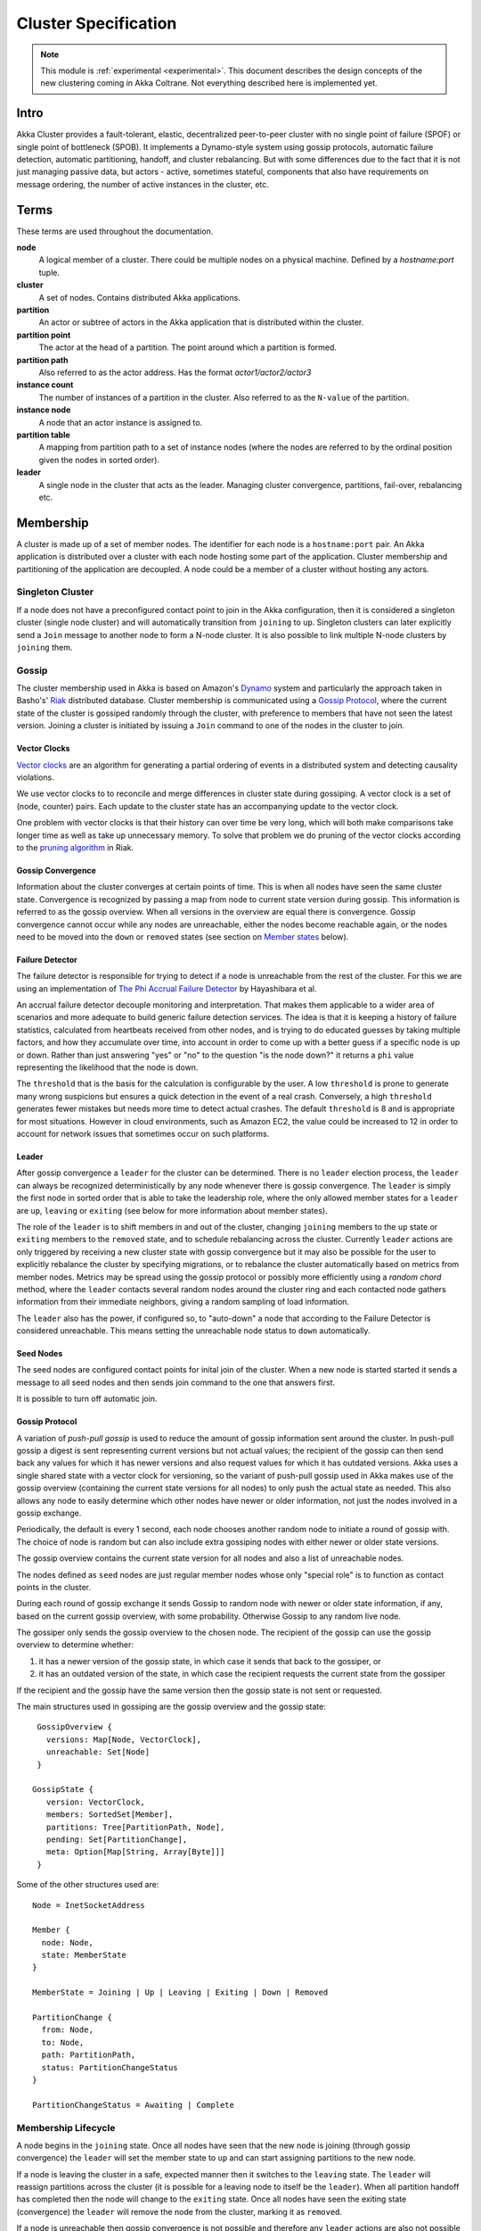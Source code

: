 
.. _cluster:

######################
 Cluster Specification
######################

.. note:: This module is :ref:`experimental <experimental>`. This document describes the design concepts of the new clustering coming in Akka Coltrane. Not everything described here is implemented yet.

Intro
=====

Akka Cluster provides a fault-tolerant, elastic, decentralized peer-to-peer
cluster with no single point of failure (SPOF) or single point of bottleneck
(SPOB). It implements a Dynamo-style system using gossip protocols, automatic
failure detection, automatic partitioning, handoff, and cluster rebalancing. But
with some differences due to the fact that it is not just managing passive data,
but actors - active, sometimes stateful, components that also have requirements
on message ordering, the number of active instances in the cluster, etc.


Terms
=====

These terms are used throughout the documentation.

**node**
  A logical member of a cluster. There could be multiple nodes on a physical
  machine. Defined by a `hostname:port` tuple.

**cluster**
  A set of nodes. Contains distributed Akka applications.

**partition**
  An actor or subtree of actors in the Akka application that is distributed
  within the cluster.

**partition point**
  The actor at the head of a partition. The point around which a partition is
  formed.

**partition path**
  Also referred to as the actor address. Has the format `actor1/actor2/actor3`

**instance count**
  The number of instances of a partition in the cluster. Also referred to as the
  ``N-value`` of the partition.

**instance node**
  A node that an actor instance is assigned to.

**partition table**
  A mapping from partition path to a set of instance nodes (where the nodes are
  referred to by the ordinal position given the nodes in sorted order).

**leader**
  A single node in the cluster that acts as the leader. Managing cluster convergence,
  partitions, fail-over, rebalancing etc.


Membership
==========

A cluster is made up of a set of member nodes. The identifier for each node is a
``hostname:port`` pair. An Akka application is distributed over a cluster with
each node hosting some part of the application. Cluster membership and
partitioning of the application are decoupled. A node could be a member of a
cluster without hosting any actors.


Singleton Cluster
-----------------

If a node does not have a preconfigured contact point to join in the Akka
configuration, then it is considered a singleton cluster (single node cluster)
and will automatically transition from ``joining`` to ``up``. Singleton clusters
can later explicitly send a ``Join`` message to another node to form a N-node
cluster. It is also possible to link multiple N-node clusters by ``joining`` them.


Gossip
------

The cluster membership used in Akka is based on Amazon's `Dynamo`_ system and
particularly the approach taken in Basho's' `Riak`_ distributed database.
Cluster membership is communicated using a `Gossip Protocol`_, where the current
state of the cluster is gossiped randomly through the cluster, with preference to
members that have not seen the latest version. Joining a cluster is initiated
by issuing a ``Join`` command to one of the nodes in the cluster to join.

.. _Gossip Protocol: http://en.wikipedia.org/wiki/Gossip_protocol
.. _Dynamo: http://www.allthingsdistributed.com/files/amazon-dynamo-sosp2007.pdf
.. _Riak: http://basho.com/technology/architecture/


Vector Clocks
^^^^^^^^^^^^^

`Vector clocks`_ are an algorithm for generating a partial ordering of events in
a distributed system and detecting causality violations.

We use vector clocks to to reconcile and merge differences in cluster state
during gossiping. A vector clock is a set of (node, counter) pairs. Each update
to the cluster state has an accompanying update to the vector clock.

One problem with vector clocks is that their history can over time be very long,
which will both make comparisons take longer time as well as take up unnecessary
memory. To solve that problem we do pruning of the vector clocks according to
the `pruning algorithm`_ in Riak.

.. _Vector Clocks: http://en.wikipedia.org/wiki/Vector_clock
.. _pruning algorithm: http://wiki.basho.com/Vector-Clocks.html#Vector-Clock-Pruning


Gossip Convergence
^^^^^^^^^^^^^^^^^^

Information about the cluster converges at certain points of time. This is when
all nodes have seen the same cluster state. Convergence is recognized by passing
a map from node to current state version during gossip. This information is
referred to as the gossip overview. When all versions in the overview are equal
there is convergence. Gossip convergence cannot occur while any nodes are
unreachable, either the nodes become reachable again, or the nodes need to be
moved into the ``down`` or ``removed`` states (see section on `Member states`_
below).


Failure Detector
^^^^^^^^^^^^^^^^

The failure detector is responsible for trying to detect if a node is
unreachable from the rest of the cluster. For this we are using an
implementation of `The Phi Accrual Failure Detector`_ by Hayashibara et al.

An accrual failure detector decouple monitoring and interpretation. That makes
them applicable to a wider area of scenarios and more adequate to build generic
failure detection services. The idea is that it is keeping a history of failure
statistics, calculated from heartbeats received from other nodes, and is
trying to do educated guesses by taking multiple factors, and how they
accumulate over time, into account in order to come up with a better guess if a
specific node is up or down. Rather than just answering "yes" or "no" to the
question "is the node down?" it returns a ``phi`` value representing the
likelihood that the node is down.

The ``threshold`` that is the basis for the calculation is configurable by the
user. A low ``threshold`` is prone to generate many wrong suspicions but ensures
a quick detection in the event of a real crash. Conversely, a high ``threshold``
generates fewer mistakes but needs more time to detect actual crashes. The
default ``threshold`` is 8 and is appropriate for most situations. However in
cloud environments, such as Amazon EC2, the value could be increased to 12 in
order to account for network issues that sometimes occur on such platforms.

.. _The Phi Accrual Failure Detector: http://ddg.jaist.ac.jp/pub/HDY+04.pdf


Leader
^^^^^^

After gossip convergence a ``leader`` for the cluster can be determined. There is no
``leader`` election process, the ``leader`` can always be recognized deterministically
by any node whenever there is gossip convergence. The ``leader`` is simply the first
node in sorted order that is able to take the leadership role, where the only
allowed member states for a ``leader`` are ``up``, ``leaving`` or ``exiting`` (see
below for more information about member states).

The role of the ``leader`` is to shift members in and out of the cluster, changing
``joining`` members to the ``up`` state or ``exiting`` members to the
``removed`` state, and to schedule rebalancing across the cluster. Currently
``leader`` actions are only triggered by receiving a new cluster state with gossip
convergence but it may also be possible for the user to explicitly rebalance the
cluster by specifying migrations, or to rebalance the cluster automatically
based on metrics from member nodes. Metrics may be spread using the gossip
protocol or possibly more efficiently using a *random chord* method, where the
``leader`` contacts several random nodes around the cluster ring and each contacted
node gathers information from their immediate neighbors, giving a random
sampling of load information.

The ``leader`` also has the power, if configured so, to "auto-down" a node that
according to the Failure Detector is considered unreachable. This means setting
the unreachable node status to ``down`` automatically.


Seed Nodes
^^^^^^^^^^

The seed nodes are configured contact points for inital join of the cluster.
When a new node is started started it sends a message to all seed nodes and
then sends join command to the one that answers first.

It is possible to turn off automatic join.


Gossip Protocol
^^^^^^^^^^^^^^^

A variation of *push-pull gossip* is used to reduce the amount of gossip
information sent around the cluster. In push-pull gossip a digest is sent
representing current versions but not actual values; the recipient of the gossip
can then send back any values for which it has newer versions and also request
values for which it has outdated versions. Akka uses a single shared state with
a vector clock for versioning, so the variant of push-pull gossip used in Akka
makes use of the gossip overview (containing the current state versions for all
nodes) to only push the actual state as needed. This also allows any node to
easily determine which other nodes have newer or older information, not just the
nodes involved in a gossip exchange.

Periodically, the default is every 1 second, each node chooses another random
node to initiate a round of gossip with. The choice of node is random but can
also include extra gossiping nodes with either newer or older state versions.

The gossip overview contains the current state version for all nodes and also a
list of unreachable nodes.

The nodes defined as ``seed`` nodes are just regular member nodes whose only
"special role" is to function as contact points in the cluster.

During each round of gossip exchange it sends Gossip to random node with
newer or older state information, if any, based on the current gossip overview,
with some probability. Otherwise Gossip to any random live node.

The gossiper only sends the gossip overview to the chosen node. The recipient of
the gossip can use the gossip overview to determine whether:

1. it has a newer version of the gossip state, in which case it sends that back
   to the gossiper, or

2. it has an outdated version of the state, in which case the recipient requests
   the current state from the gossiper

If the recipient and the gossip have the same version then the gossip state is
not sent or requested.

The main structures used in gossiping are the gossip overview and the gossip
state::

  GossipOverview {
    versions: Map[Node, VectorClock],
    unreachable: Set[Node]
  }

 GossipState {
    version: VectorClock,
    members: SortedSet[Member],
    partitions: Tree[PartitionPath, Node],
    pending: Set[PartitionChange],
    meta: Option[Map[String, Array[Byte]]]
  }

Some of the other structures used are::

  Node = InetSocketAddress

  Member {
    node: Node,
    state: MemberState
  }

  MemberState = Joining | Up | Leaving | Exiting | Down | Removed

  PartitionChange {
    from: Node,
    to: Node,
    path: PartitionPath,
    status: PartitionChangeStatus
  }

  PartitionChangeStatus = Awaiting | Complete


Membership Lifecycle
--------------------

A node begins in the ``joining`` state. Once all nodes have seen that the new
node is joining (through gossip convergence) the ``leader`` will set the member
state to ``up`` and can start assigning partitions to the new node.

If a node is leaving the cluster in a safe, expected manner then it switches to
the ``leaving`` state. The ``leader`` will reassign partitions across the cluster
(it is possible for a leaving node to itself be the ``leader``). When all partition
handoff has completed then the node will change to the ``exiting`` state. Once
all nodes have seen the exiting state (convergence) the ``leader`` will remove the
node from the cluster, marking it as ``removed``.

If a node is unreachable then gossip convergence is not possible and therefore
any ``leader`` actions are also not possible (for instance, allowing a node to
become a part of the cluster, or changing actor distribution). To be able to
move forward the state of the unreachable nodes must be changed. If the
unreachable node is experiencing only transient difficulties then it can be
explicitly marked as ``down`` using the ``down`` user action. When this node
comes back up and begins gossiping it will automatically go through the joining
process again. If the unreachable node will be permanently down then it can be
removed from the cluster directly by shutting the actor system down or killing it
through an external ``SIGKILL`` signal, invocation of ``System.exit(status)`` or
similar. The cluster can, through the leader, also *auto-down* a node.

This means that nodes can join and leave the cluster at any point in time, i.e.
provide cluster elasticity.


State Diagram for the Member States
^^^^^^^^^^^^^^^^^^^^^^^^^^^^^^^^^^^

.. image:: images/member-states.png


Member States
^^^^^^^^^^^^^

- **joining**
    transient state when joining a cluster

- **up**
    normal operating state

- **leaving** / **exiting**
    states during graceful removal

- **down**
    marked as down/offline/unreachable

- **removed**
    tombstone state (no longer a member)


User Actions
^^^^^^^^^^^^

- **join**
    join a single node to a cluster - can be explicit or automatic on
    startup if a node to join have been specified in the configuration

- **leave**
    tell a node to leave the cluster gracefully

- **down**
    mark a node as temporarily down


Leader Actions
^^^^^^^^^^^^^^

The ``leader`` has the following duties:

- shifting members in and out of the cluster

  - joining -> up

  - exiting -> removed

- partition distribution

  - scheduling handoffs (pending changes)

  - setting the partition table (partition path -> base node)

  - Automatic rebalancing based on runtime metrics in the system (such as CPU,
    RAM, Garbage Collection, mailbox depth etc.)


Partitioning
============

Each partition (an actor or actor subtree) in the actor system is assigned to a
set of nodes in the cluster. The actor at the head of the partition is referred
to as the partition point. The mapping from partition path (actor address of the
format "a/b/c") to instance nodes is stored in the partition table and is
maintained as part of the cluster state through the gossip protocol. The
partition table is only updated by the ``leader`` node. Currently the only possible
partition points are *routed* actors.

Routed actors can have an instance count greater than one. The instance count is
also referred to as the ``N-value``. If the ``N-value`` is greater than one then
a set of instance nodes will be given in the partition table.

Note that in the first implementation there may be a restriction such that only
top-level partitions are possible (the highest possible partition points are
used and sub-partitioning is not allowed). Still to be explored in more detail.

The cluster ``leader`` determines the current instance count for a partition based
on two axes: fault-tolerance and scaling.

Fault-tolerance determines a minimum number of instances for a routed actor
(allowing N-1 nodes to crash while still maintaining at least one running actor
instance). The user can specify a function from current number of nodes to the
number of acceptable node failures: n: Int => f: Int where f < n.

Scaling reflects the number of instances needed to maintain good throughput and
is influenced by metrics from the system, particularly a history of mailbox
size, CPU load, and GC percentages. It may also be possible to accept scaling
hints from the user that indicate expected load.

The balancing of partitions can be determined in a very simple way in the first
implementation, where the overlap of partitions is minimized. Partitions are
spread over the cluster ring in a circular fashion, with each instance node in
the first available space. For example, given a cluster with ten nodes and three
partitions, A, B, and C, having N-values of 4, 3, and 5; partition A would have
instances on nodes 1-4; partition B would have instances on nodes 5-7; partition
C would have instances on nodes 8-10 and 1-2. The only overlap is on nodes 1 and
2.

The distribution of partitions is not limited, however, to having instances on
adjacent nodes in the sorted ring order. Each instance can be assigned to any
node and the more advanced load balancing algorithms will make use of this. The
partition table contains a mapping from path to instance nodes. The partitioning
for the above example would be::

   A -> { 1, 2, 3, 4 }
   B -> { 5, 6, 7 }
   C -> { 8, 9, 10, 1, 2 }

If 5 new nodes join the cluster and in sorted order these nodes appear after the
current nodes 2, 4, 5, 7, and 8, then the partition table could be updated to
the following, with all instances on the same physical nodes as before::

   A -> { 1, 2, 4, 5 }
   B -> { 7, 9, 10 }
   C -> { 12, 14, 15, 1, 2 }

When rebalancing is required the ``leader`` will schedule handoffs, gossiping a set
of pending changes, and when each change is complete the ``leader`` will update the
partition table.


Handoff
-------

Handoff for an actor-based system is different than for a data-based system. The
most important point is that message ordering (from a given node to a given
actor instance) may need to be maintained. If an actor is a singleton actor
(only one instance possible throughout the cluster) then the cluster may also
need to assure that there is only one such actor active at any one time. Both of
these situations can be handled by forwarding and buffering messages during
transitions.

A *graceful handoff* (one where the previous host node is up and running during
the handoff), given a previous host node ``N1``, a new host node ``N2``, and an
actor partition ``A`` to be migrated from ``N1`` to ``N2``, has this general
structure:

  1. the ``leader`` sets a pending change for ``N1`` to handoff ``A`` to ``N2``

  2. ``N1`` notices the pending change and sends an initialization message to ``N2``

  3. in response ``N2`` creates ``A`` and sends back a ready message

  4. after receiving the ready message ``N1`` marks the change as
     complete and shuts down ``A``

  5. the ``leader`` sees the migration is complete and updates the partition table

  6. all nodes eventually see the new partitioning and use ``N2``


Transitions
^^^^^^^^^^^

There are transition times in the handoff process where different approaches can
be used to give different guarantees.


Migration Transition
~~~~~~~~~~~~~~~~~~~~

The first transition starts when ``N1`` initiates the moving of ``A`` and ends
when ``N1`` receives the ready message, and is referred to as the *migration
transition*.

The first question is; during the migration transition, should:

- ``N1`` continue to process messages for ``A``?

- Or is it important that no messages for ``A`` are processed on
  ``N1`` once migration begins?

If it is okay for the previous host node ``N1`` to process messages during
migration then there is nothing that needs to be done at this point.

If no messages are to be processed on the previous host node during migration
then there are two possibilities: the messages are forwarded to the new host and
buffered until the actor is ready, or the messages are simply dropped by
terminating the actor and allowing the normal dead letter process to be used.


Update Transition
~~~~~~~~~~~~~~~~~

The second transition begins when the migration is marked as complete and ends
when all nodes have the updated partition table (when all nodes will use ``N2``
as the host for ``A``, i.e. we have convergence) and is referred to as the
*update transition*.

Once the update transition begins ``N1`` can forward any messages it receives
for ``A`` to the new host ``N2``. The question is whether or not message
ordering needs to be preserved. If messages sent to the previous host node
``N1`` are being forwarded, then it is possible that a message sent to ``N1``
could be forwarded after a direct message to the new host ``N2``, breaking
message ordering from a client to actor ``A``.

In this situation ``N2`` can keep a buffer for messages per sending node. Each
buffer is flushed and removed when an acknowledgment (``ack``) message has been
received. When each node in the cluster sees the partition update it first sends
an ``ack`` message to the previous host node ``N1`` before beginning to use
``N2`` as the new host for ``A``. Any messages sent from the client node
directly to ``N2`` will be buffered. ``N1`` can count down the number of acks to
determine when no more forwarding is needed. The ``ack`` message from any node
will always follow any other messages sent to ``N1``. When ``N1`` receives the
``ack`` message it also forwards it to ``N2`` and again this ``ack`` message
will follow any other messages already forwarded for ``A``. When ``N2`` receives
an ``ack`` message, the buffer for the sending node can be flushed and removed.
Any subsequent messages from this sending node can be queued normally. Once all
nodes in the cluster have acknowledged the partition change and ``N2`` has
cleared all buffers, the handoff is complete and message ordering has been
preserved. In practice the buffers should remain small as it is only those
messages sent directly to ``N2`` before the acknowledgment has been forwarded
that will be buffered.


Graceful Handoff
^^^^^^^^^^^^^^^^

A more complete process for graceful handoff would be:

  1. the ``leader`` sets a pending change for ``N1`` to handoff ``A`` to ``N2``


  2. ``N1`` notices the pending change and sends an initialization message to
     ``N2``. Options:

     a. keep ``A`` on ``N1`` active and continuing processing messages as normal

     b. ``N1`` forwards all messages for ``A`` to ``N2``

     c. ``N1`` drops all messages for ``A`` (terminate ``A`` with messages
        becoming dead letters)


  3. in response ``N2`` creates ``A`` and sends back a ready message. Options:

     a. ``N2`` simply processes messages for ``A`` as normal

     b. ``N2`` creates a buffer per sending node for ``A``. Each buffer is
        opened (flushed and removed) when an acknowledgment for the sending
        node has been received (via ``N1``)


  4. after receiving the ready message ``N1`` marks the change as complete. Options:

     a. ``N1`` forwards all messages for ``A`` to ``N2`` during the update transition

     b. ``N1`` drops all messages for ``A`` (terminate ``A`` with messages
        becoming dead letters)


  5. the ``leader`` sees the migration is complete and updates the partition table


  6. all nodes eventually see the new partitioning and use ``N2``

     i. each node sends an acknowledgment message to ``N1``

     ii. when ``N1`` receives the acknowledgment it can count down the pending
         acknowledgments and remove forwarding when complete

     iii. when ``N2`` receives the acknowledgment it can open the buffer for the
          sending node (if buffers are used)


The default approach is to take options 2a, 3a, and 4a - allowing ``A`` on
``N1`` to continue processing messages during migration and then forwarding any
messages during the update transition. This assumes stateless actors that do not
have a dependency on message ordering from any given source.

- If an actor has a distributed durable mailbox then nothing needs to be done,
  other than migrating the actor.

- If message ordering needs to be maintained during the update transition then
  option 3b can be used, creating buffers per sending node.

- If the actors are robust to message send failures then the dropping messages
  approach can be used (with no forwarding or buffering needed).

- If an actor is a singleton (only one instance possible throughout the cluster)
  and state is transferred during the migration initialization, then options 2b
  and 3b would be required.


Stateful Actor Replication
==========================

Support for stateful singleton actors will come in future releases of Akka, and
is scheduled for Akka 2.2. Having a Dynamo base for the clustering already we
should use the same infrastructure to provide stateful actor clustering and
datastore as well. The stateful actor clustering should be layered on top of the
distributed datastore. See the next section for a rough outline on how the
distributed datastore could be implemented.


Implementing a Dynamo-style Distributed Database on top of Akka Cluster
-----------------------------------------------------------------------

The missing pieces to implement a full Dynamo-style eventually consistent data
storage on top of the Akka Cluster as described in this document are:

- Configuration of ``READ`` and ``WRITE`` consistency levels according to the
  ``N/R/W`` numbers defined in the Dynamo paper.

    - R = read replica count

    - W = write replica count

    - N = replication factor

    - Q = QUORUM = N / 2 + 1

    - W + R > N = full consistency

- Define a versioned data message wrapper::

    Versioned[T](hash: Long, version: VectorClock, data: T)

- Define a single system data broker actor on each node that uses a ``Consistent
  Hashing Router`` and that have instances on all other nodes in the node ring.

- For ``WRITE``:

    1. Wrap data in a ``Versioned Message``

    2. Send a ``Versioned Message`` with the data is sent to a number of nodes
       matching the ``W-value``.

- For ``READ``:

    1. Read in the ``Versioned Message`` with the data from as many replicas as
       you need for the consistency level required by the ``R-value``.

    2. Do comparison on the versions (using `Vector Clocks`_)

    3. If the versions differ then do `Read Repair`_ to update the inconsistent
       nodes.

    4. Return the latest versioned data.

.. _Read Repair: http://wiki.apache.org/cassandra/ReadRepair
